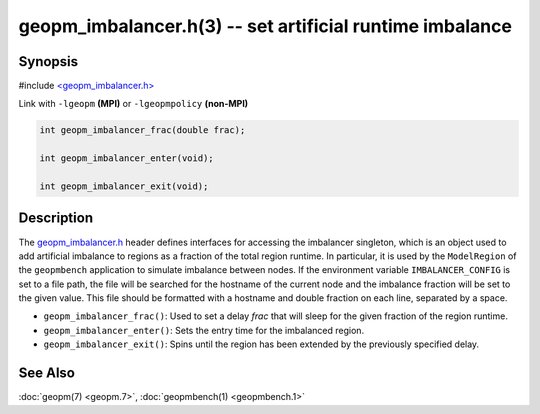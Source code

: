 .. role:: raw-html-m2r(raw)
   :format: html


geopm_imbalancer.h(3) -- set artificial runtime imbalance
=========================================================






Synopsis
--------

#include `<geopm_imbalancer.h> <https://github.com/geopm/geopm/blob/dev/src/geopm_imbalancer.h>`_

Link with ``-lgeopm`` **(MPI)** or ``-lgeopmpolicy`` **(non-MPI)**


.. code-block:: c

       int geopm_imbalancer_frac(double frac);

       int geopm_imbalancer_enter(void);

       int geopm_imbalancer_exit(void);

Description
-----------

The `geopm_imbalancer.h <https://github.com/geopm/geopm/blob/dev/src/geopm_imbalancer.h>`_ header defines interfaces for accessing the
imbalancer singleton, which is an object used to add artificial
imbalance to regions as a fraction of the total region runtime.  In
particular, it is used by the ``ModelRegion`` of the ``geopmbench``
application to simulate imbalance between nodes.  If the environment
variable ``IMBALANCER_CONFIG`` is set to a file path, the file will be
searched for the hostname of the current node and the imbalance
fraction will be set to the given value.  This file should be
formatted with a hostname and double fraction on each line, separated
by a space.


* 
  ``geopm_imbalancer_frac()``:
  Used to set a delay *frac* that will sleep for the given fraction
  of the region runtime.

* 
  ``geopm_imbalancer_enter()``:
  Sets the entry time for the imbalanced region.

* 
  ``geopm_imbalancer_exit()``:
  Spins until the region has been extended by the previously specified delay.

See Also
--------

:doc:`geopm(7) <geopm.7>`\ ,
:doc:`geopmbench(1) <geopmbench.1>`
